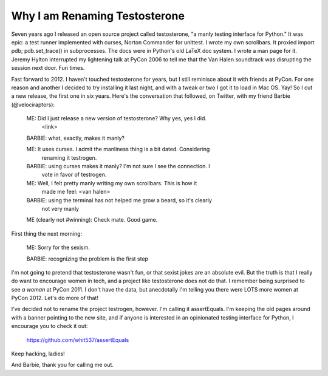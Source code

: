 Why I am Renaming Testosterone
------------------------------

Seven years ago I released an open source project called testosterone, "a manly
testing interface for Python." It was epic: a test runner implemented with
curses, Norton Commander for unittest. I wrote my own scrollbars. It proxied
import pdb; pdb.set_trace() in subprocesses. The docs were in Python's old
LaTeX doc system. I wrote a man page for it. Jeremy Hylton interrupted my
lightening talk at PyCon 2006 to tell me that the Van Halen soundtrack was
disrupting the session next door. Fun times.

Fast forward to 2012. I haven't touched testosterone for years, but I still
reminisce about it with friends at PyCon. For one reason and another I decided
to try installing it last night, and with a tweak or two I got it to load in
Mac OS. Yay! So I cut a new release, the first one in six years. Here's the
conversation that followed, on Twitter, with my friend Barbie (@velociraptors):

    ME: Did I just release a new version of testosterone? Why yes, yes I did.
     <link>

    BARBIE: what, exactly, makes it manly?

    ME: It uses curses. I admit the manliness thing is a bit dated. Considering
     renaming it testrogen.

    BARBIE: using curses makes it manly? I'm not sure I see the connection. I
     vote in favor of testrogen.

    ME: Well, I felt pretty manly writing my own scrollbars. This is how it
     made me feel: <van halen>

    BARBIE: using the terminal has not helped me grow a beard, so it's clearly
     not very manly

    ME (clearly not #winning): Check mate. Good game.


First thing the next morning:

    ME: Sorry for the sexism.

    BARBIE: recognizing the problem is the first step


I'm not going to pretend that testosterone wasn't fun, or that sexist jokes are
an absolute evil. But the truth is that I really do want to encourage women in
tech, and a project like testosterone does not do that. I remember being
surprised to see *a woman* at PyCon 2011. I don't have the data, but
anecdotally I'm telling you there were LOTS more women at PyCon 2012. Let's do
more of that!

I've decided not to rename the project testrogen, however. I'm calling it
assertEquals. I'm keeping the old pages around with a banner pointing to the
new site, and if anyone is interested in an opinionated testing interface for
Python, I encourage you to check it out:

    https://github.com/whit537/assertEquals

Keep hacking, ladies!

And Barbie, thank you for calling me out.
